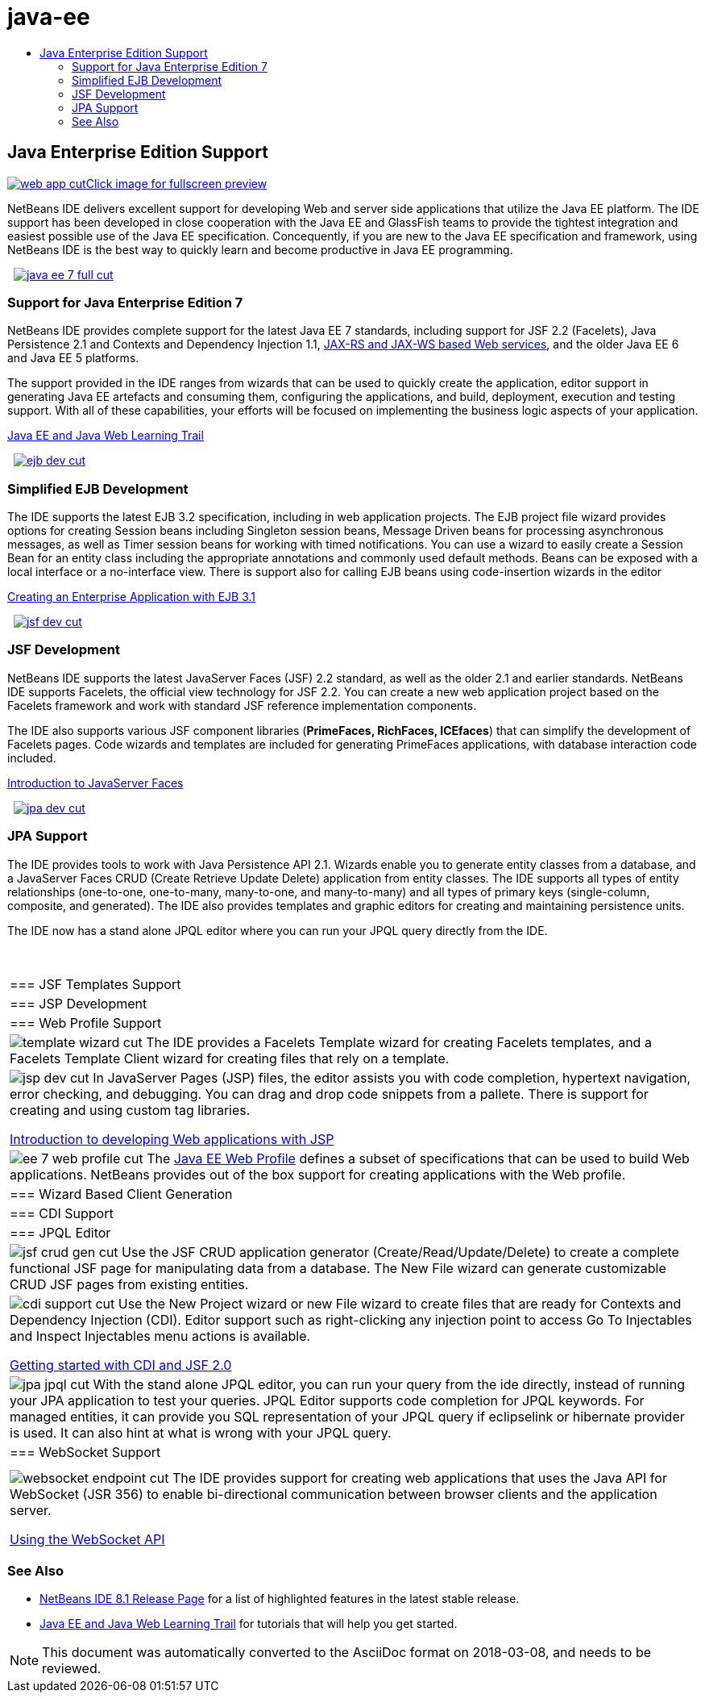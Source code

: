 // 
//     Licensed to the Apache Software Foundation (ASF) under one
//     or more contributor license agreements.  See the NOTICE file
//     distributed with this work for additional information
//     regarding copyright ownership.  The ASF licenses this file
//     to you under the Apache License, Version 2.0 (the
//     "License"); you may not use this file except in compliance
//     with the License.  You may obtain a copy of the License at
// 
//       http://www.apache.org/licenses/LICENSE-2.0
// 
//     Unless required by applicable law or agreed to in writing,
//     software distributed under the License is distributed on an
//     "AS IS" BASIS, WITHOUT WARRANTIES OR CONDITIONS OF ANY
//     KIND, either express or implied.  See the License for the
//     specific language governing permissions and limitations
//     under the License.
//

= java-ee
:jbake-type: page
:jbake-tags: oldsite, needsreview
:jbake-status: published
:keywords: Apache NetBeans  java-ee
:description: Apache NetBeans  java-ee
:toc: left
:toc-title:

 

== Java Enterprise Edition Support

link:../../images_www/v7/1/screenshots/web-app.png[image:web-app-cut.png[][font-11]#Click image for fullscreen preview#]

NetBeans IDE delivers excellent support for developing Web and server side applications that utilize the Java EE platform. The IDE support has been developed in close cooperation with the Java EE and GlassFish teams to provide the tightest integration and easiest possible use of the Java EE specification. Concequently, if you are new to the Java EE specification and framework, using NetBeans IDE is the best way to quickly learn and become productive in Java EE programming.

    [overview-right]#link:../../images_www/v7/3/features/java-ee-7-full.png[image:java-ee-7-full-cut.png[]]#

=== Support for Java Enterprise Edition 7

NetBeans IDE provides complete support for the latest Java EE 7 standards, including support for JSF 2.2 (Facelets), Java Persistence 2.1 and Contexts and Dependency Injection 1.1, link:web-services.html[JAX-RS and JAX-WS based Web services], and the older Java EE 6 and Java EE 5 platforms.

The support provided in the IDE ranges from wizards that can be used to quickly create the application, editor support in generating Java EE artefacts and consuming them, configuring the applications, and build, deployment, execution and testing support. With all of these capabilities, your efforts will be focused on implementing the business logic aspects of your application.

link:../../kb/trails/java-ee.html[Java EE and Java Web Learning Trail]

     [overview-left]#link:../../images_www/v7/3/features/ejb-dev.png[image:ejb-dev-cut.png[]]#

=== Simplified EJB Development

The IDE supports the latest EJB 3.2 specification, including in web application projects. The EJB project file wizard provides options for creating Session beans including Singleton session beans, Message Driven beans for processing asynchronous messages, as well as Timer session beans for working with timed notifications. You can use a wizard to easily create a Session Bean for an entity class including the appropriate annotations and commonly used default methods. Beans can be exposed with a local interface or a no-interface view. There is support also for calling EJB beans using code-insertion wizards in the editor

link:../../kb/docs/javaee/javaee-entapp-ejb.html[Creating an Enterprise Application with EJB 3.1]

     [overview-right]#link:../../images_www/v7/3/features/jsf-dev.png[image:jsf-dev-cut.png[]]#

=== JSF Development

NetBeans IDE supports the latest JavaServer Faces (JSF) 2.2 standard, as well as the older 2.1 and earlier standards. NetBeans IDE supports Facelets, the official view technology for JSF 2.2. You can create a new web application project based on the Facelets framework and work with standard JSF reference implementation components.

The IDE also supports various JSF component libraries (*PrimeFaces, RichFaces, ICEfaces*) that can simplify the development of Facelets pages. Code wizards and templates are included for generating PrimeFaces applications, with database interaction code included.

link:../../kb/docs/web/jsf20-intro.html[Introduction to JavaServer Faces]

     [overview-left]#link:../../images_www/v7/3/features/jpa-dev.png[image:jpa-dev-cut.png[]]#

=== JPA Support

The IDE provides tools to work with Java Persistence API 2.1. Wizards enable you to generate entity classes from a database, and a JavaServer Faces CRUD (Create Retrieve Update Delete) application from entity classes. The IDE supports all types of entity relationships (one-to-one, one-to-many, many-to-one, and many-to-many) and all types of primary keys (single-column, composite, and generated). The IDE also provides templates and graphic editors for creating and maintaining persistence units.

The IDE now has a stand alone JPQL editor where you can run your JPQL query directly from the IDE.

 
|===

|=== JSF Templates Support

 |

=== JSP Development

 |

=== Web Profile Support

 

|[overview-centre]#image:template-wizard-cut.png[]#
The IDE provides a Facelets Template wizard for creating Facelets templates, and a Facelets Template Client wizard for creating files that rely on a template.

 |

[overview-centre]#image:jsp-dev-cut.png[]#
In JavaServer Pages (JSP) files, the editor assists you with code completion, hypertext navigation, error checking, and debugging. You can drag and drop code snippets from a pallete. There is support for creating and using custom tag libraries.

link:../../kb/docs/web/quickstart-webapps.html[Introduction to developing Web applications with JSP]

 |

[overview-centre]#image:ee-7-web-profile-cut.png[]#
The link:http://www.oracle.com/technetwork/java/javaee/tech/index.html[Java EE Web Profile] defines a subset of specifications that can be used to build Web applications. NetBeans provides out of the box support for creating applications with the Web profile.

 

|=== Wizard Based Client Generation

 |

=== CDI Support

 |

=== JPQL Editor

 

|[overview-centre]#image:jsf-crud-gen-cut.png[]#
Use the JSF CRUD application generator (Create/Read/Update/Delete) to create a complete functional JSF page for manipulating data from a database. The New File wizard can generate customizable CRUD JSF pages from existing entities.

 |

[overview-centre]#image:cdi-support-cut.png[]#
Use the New Project wizard or new File wizard to create files that are ready for Contexts and Dependency Injection (CDI). Editor support such as right-clicking any injection point to access Go To Injectables and Inspect Injectables menu actions is available.

link:../../kb/docs/javaee/cdi-intro.html[Getting started with CDI and JSF 2.0]

 |

[overview-centre]#image:jpa-jpql-cut.png[]#
With the stand alone JPQL editor, you can run your query from the ide directly, instead of running your JPA application to test your queries. JPQL Editor supports code completion for JPQL keywords. For managed entities, it can provide you SQL representation of your JPQL query if eclipselink or hibernate provider is used. It can also hint at what is wrong with your JPQL query.

 

|=== WebSocket Support

 |

 |

 

|[overview-centre]#image:websocket-endpoint-cut.png[]#
The IDE provides support for creating web applications that uses the Java API for WebSocket (JSR 356) to enable bi-directional communication between browser clients and the application server.

link:../../kb/docs/javaee/maven-websocketapi.html[Using the WebSocket API]

 
|===

=== See Also

* link:/community/releases/81/index.html[NetBeans IDE 8.1 Release Page] for a list of highlighted features in the latest stable release.
* link:../../kb/trails/java-ee.html[Java EE and Java Web Learning Trail] for tutorials that will help you get started.

NOTE: This document was automatically converted to the AsciiDoc format on 2018-03-08, and needs to be reviewed.
